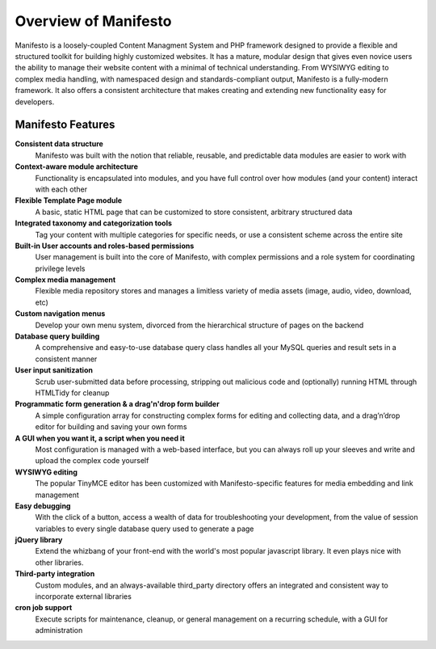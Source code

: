 *********************
Overview of Manifesto
*********************

Manifesto is a loosely-coupled Content Managment System and PHP framework designed to provide a flexible and structured toolkit for building highly customized websites. It has a mature, modular design that gives even novice users the ability to manage their website content with a minimal of technical understanding. From WYSIWYG editing to complex media handling, with namespaced design and standards-compliant output, Manifesto is a fully-modern framework. It also offers a consistent architecture that makes creating and extending new functionality easy for developers.

Manifesto Features
==================

**Consistent data structure**
   Manifesto was built with the notion that reliable, reusable, and predictable data modules are easier to work with

**Context-aware module architecture**
   Functionality is encapsulated into modules, and you have full control over how modules (and your content) interact with each other

**Flexible Template Page module**
   A basic, static HTML page that can be customized to store consistent, arbitrary structured data

**Integrated taxonomy and categorization tools**
   Tag your content with multiple categories for specific needs, or use a consistent scheme across the entire site

**Built-in User accounts and roles-based permissions**
   User management is built into the core of Manifesto, with complex permissions and a role system for coordinating privilege levels

**Complex media management**
   Flexible media repository stores and manages a limitless variety of media assets (image, audio, video, download, etc)

**Custom navigation menus**
   Develop your own menu system, divorced from the hierarchical structure of pages on the backend

**Database query building**
   A comprehensive and easy-to-use database query class handles all your MySQL queries and result sets in a consistent manner

**User input sanitization**
   Scrub user-submitted data before processing, stripping out malicious code and (optionally) running HTML through HTMLTidy for cleanup

**Programmatic form generation & a drag'n'drop form builder**
   A simple configuration array for constructing complex forms for editing and collecting data, and a drag’n’drop editor for building and saving your own forms

**A GUI when you want it, a script when you need it**
   Most configuration is managed with a web-based interface, but you can always roll up your sleeves and write and upload the complex code yourself

**WYSIWYG editing**
   The popular TinyMCE editor has been customized with Manifesto-specific features for media embedding and link management

**Easy debugging**
   With the click of a button, access a wealth of data for troubleshooting your development, from the value of session variables to every single database query used to generate a page

**jQuery library**
   Extend the whizbang of your front-end with the world's most popular javascript library. It even plays nice with other libraries.

**Third-party integration**
   Custom modules, and an always-available third_party directory offers an integrated and consistent way to incorporate external libraries

**cron job support**
   Execute scripts for maintenance, cleanup, or general management on a recurring schedule, with a GUI for administration

